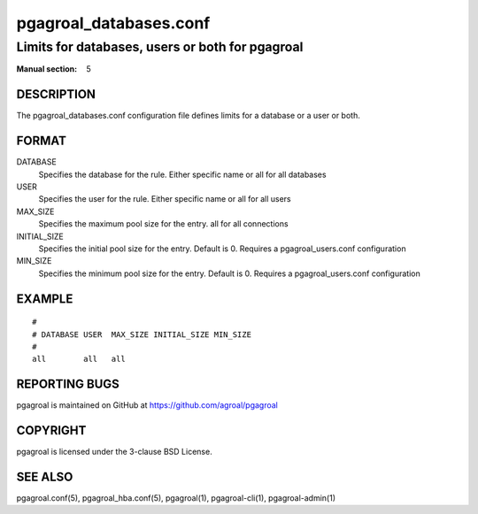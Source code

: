 =======================
pgagroal_databases.conf
=======================

------------------------------------------------
Limits for databases, users or both for pgagroal
------------------------------------------------

:Manual section: 5

DESCRIPTION
===========

The pgagroal_databases.conf configuration file defines limits for a database or a user or both.

FORMAT
======

DATABASE
  Specifies the database for the rule. Either specific name or all for all databases

USER
  Specifies the user for the rule. Either specific name or all for all users

MAX_SIZE
  Specifies the maximum pool size for the entry. all for all connections

INITIAL_SIZE
  Specifies the initial pool size for the entry. Default is 0. Requires a pgagroal_users.conf configuration

MIN_SIZE
  Specifies the minimum pool size for the entry. Default is 0. Requires a pgagroal_users.conf configuration

EXAMPLE
=======

::
   
  #
  # DATABASE USER  MAX_SIZE INITIAL_SIZE MIN_SIZE
  #
  all        all   all


REPORTING BUGS
==============

pgagroal is maintained on GitHub at https://github.com/agroal/pgagroal

COPYRIGHT
=========

pgagroal is licensed under the 3-clause BSD License.

SEE ALSO
========

pgagroal.conf(5), pgagroal_hba.conf(5), pgagroal(1), pgagroal-cli(1), pgagroal-admin(1)
